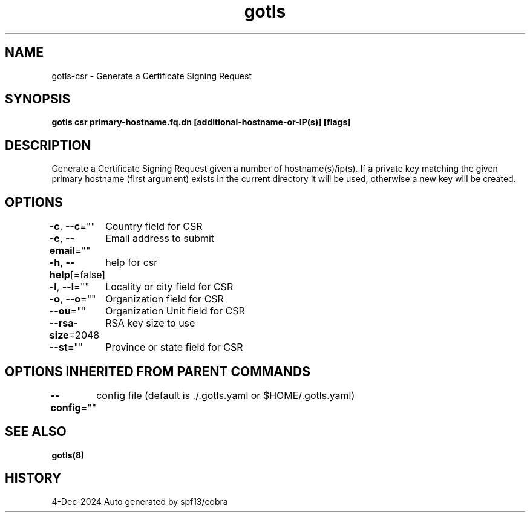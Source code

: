 .nh
.TH "gotls" "8" "Dec 2024" "Auto generated by spf13/cobra" ""

.SH NAME
.PP
gotls-csr - Generate a Certificate Signing Request


.SH SYNOPSIS
.PP
\fBgotls csr primary-hostname.fq.dn [additional-hostname-or-IP(s)] [flags]\fP


.SH DESCRIPTION
.PP
Generate a Certificate Signing Request given a number of hostname(s)/ip(s).
If a private key matching the given primary hostname (first argument) exists in the current
directory it will be used, otherwise a new key will be created.


.SH OPTIONS
.PP
\fB-c\fP, \fB--c\fP=""
	Country field for CSR

.PP
\fB-e\fP, \fB--email\fP=""
	Email address to submit

.PP
\fB-h\fP, \fB--help\fP[=false]
	help for csr

.PP
\fB-l\fP, \fB--l\fP=""
	Locality or city field for CSR

.PP
\fB-o\fP, \fB--o\fP=""
	Organization field for CSR

.PP
\fB--ou\fP=""
	Organization Unit field for CSR

.PP
\fB--rsa-size\fP=2048
	RSA key size to use

.PP
\fB--st\fP=""
	Province or state field for CSR


.SH OPTIONS INHERITED FROM PARENT COMMANDS
.PP
\fB--config\fP=""
	config file (default is ./.gotls.yaml or $HOME/.gotls.yaml)


.SH SEE ALSO
.PP
\fBgotls(8)\fP


.SH HISTORY
.PP
4-Dec-2024 Auto generated by spf13/cobra
